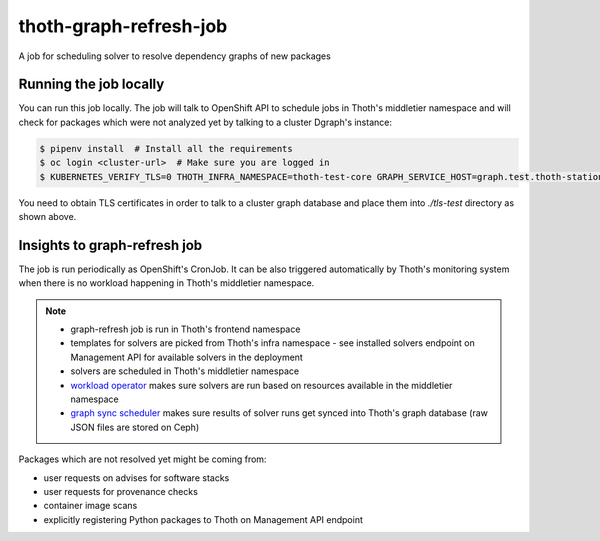 thoth-graph-refresh-job
-----------------------

A job for scheduling solver to resolve dependency graphs of new packages

Running the job locally
=======================

You can run this job locally. The job will talk to OpenShift API to schedule
jobs in Thoth's middletier namespace and will check for packages which were not
analyzed yet by talking to a cluster Dgraph's instance:

.. code-block:: console

  $ pipenv install  # Install all the requirements
  $ oc login <cluster-url>  # Make sure you are logged in
  $ KUBERNETES_VERIFY_TLS=0 THOTH_INFRA_NAMESPACE=thoth-test-core GRAPH_SERVICE_HOST=graph.test.thoth-station.ninja GRAPH_TLS_PATH=./tls-test pipenv run python3 ./app.py

You need to obtain TLS certificates in order to talk to a cluster graph
database and place them into `./tls-test` directory as shown above.

Insights to graph-refresh job
=============================

The job is run periodically as OpenShift's CronJob. It can be also triggered
automatically by Thoth's monitoring system when there is no workload happening
in Thoth's middletier namespace.

.. note::

  * graph-refresh job is run in Thoth's frontend namespace
  * templates for solvers are picked from Thoth's infra namespace - see installed solvers endpoint on Management API for available solvers in the deployment
  * solvers are scheduled in Thoth's middletier namespace
  * `workload operator <https://github.com/thoth-station/workload-operator>`_ makes sure solvers are run based on resources available in the middletier namespace
  * `graph sync scheduler <https://github.com/thoth-station/graph-sync-scheduler>`_ makes sure results of solver runs get synced into Thoth's graph database (raw JSON files are stored on Ceph)

Packages which are not resolved yet might be coming from:

* user requests on advises for software stacks
* user requests for provenance checks
* container image scans
* explicitly registering Python packages to Thoth on Management API endpoint
